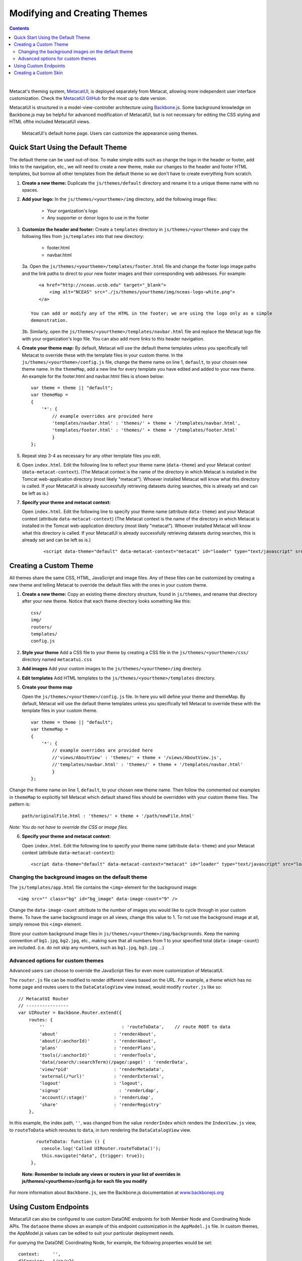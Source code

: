 Modifying and Creating Themes
=============================
.. versionadded:: 2.2.0

.. contents::

|

Metacat's theming system, `MetacatUI <https://github.com/NCEAS/metacatui>`_, is deployed
separately from Metacat, allowing more independent user interface customization. Check the
`MetacatUI GitHub <https://github.com/NCEAS/metacatui>`_ for the most up to date version.

MetacatUI is structured in a model-view-controller architecture using
`Backbone.js <http://www.backbonejs.org>`_. Some background knowledge on Backbone.js may be helpful
for advanced modification of MetacatUI, but is not necessary for editing the CSS styling and HTML
ofthe included MetacatUI views.

.. figure:: images/screenshots/image007.png

   MetacatUI's default home page. Users can customize the appearance using themes.

Quick Start Using the Default Theme
-----------------------------------
The default theme can be used out-of-box. To make simple edits such as change the logo in the
header or footer, add links to the navigation, etc., we will need to create a new theme, make our
changes to the header and footer HTML templates, but borrow all other templates from the default
theme so we don't have to create everything from scratch.

1. **Create a new theme:** Duplicate the ``js/themes/default`` directory and rename it to a
   unique theme name with no spaces.

2. **Add your logo:** In the ``js/themes/<yourtheme>/img`` directory, add the following image files:

    * Your organization's logo
    * Any supporter or donor logos to use in the footer

3. **Customize the header and footer:** Create a ``templates`` directory in
   ``js/themes/<yourtheme>`` and copy the following files from ``js/templates`` into
   that new directory:

    * footer.html
    * navbar.html

   3a. Open the ``js/themes/<yourtheme>/templates/footer.html`` file and change the footer logo image paths and the link paths to direct to your new footer images and their corresponding web addresses. For example::

          <a href="http://nceas.ucsb.edu" target="_blank">
              <img alt="NCEAS" src="./js/themes/yourtheme/img/nceas-logo-white.png">
          </a>

       You can add or modify any of the HTML in the footer; we are using the logo only as a simple
       demonstration.

   3b. Similarly, open the ``js/themes/<yourtheme>/templates/navbar.html`` file and replace the Metacat logo file with your organization's logo file. You can also add more links to this header navigation.

4. **Create your theme map:** By default, Metacat will use the default theme templates unless you
   specifically tell Metacat to override these with the template files in your custom theme.
   In the ``js/themes/<yourtheme>/config.js`` file, change the theme name on line 1, ``default``,
   to your chosen new theme name. In the ``themeMap``, add a new line for every template you have
   edited and added to your new theme. An example for the footer.html and navbar.html files is shown
   below::

    var theme = theme || "default";
    var themeMap =
    {
        '*': {
            // example overrides are provided here
            'templates/navbar.html' : 'themes/' + theme + '/templates/navbar.html',
            'templates/footer.html' : 'themes/' + theme + '/templates/footer.html'
            }
    };

5. Repeat step 3-4 as necessary for any other template files you edit.

6. Open ``index.html``. Edit the following line to reflect your theme name (``data-theme``) and
   your Metacat context (``data-metacat-context``). (The Metacat context is the name of the
   directory in which Metacat is installed in the Tomcat web-application directory (most likely
   "metacat"). Whoever installed Metacat will know what this directory is called. If your MetacatUI
   is already successfully retrieving datasets during searches, this is already set and can be left
   as is.)

7. **Specify your theme and metacat context:**

   Open ``index.html``. Edit the following line to specify your theme name (attribute
   ``data-theme``) and your Metacat context (attribute ``data-metacat-context``) (The Metacat
   context is the name of the directory in which Metacat is installed in the Tomcat web-application
   directory (most likely "metacat"). Whoever installed Metacat will know what this directory is
   called. If your MetacatUI is already successfully retrieving datasets during searches, this is
   already set and can be left as is.)

    ::

      <script data-theme="default" data-metacat-context="metacat" id="loader" type="text/javascript" src="loader.js"></script>


Creating a Custom Theme
-----------------------
All themes share the same CSS, HTML, JavaScript and image files. Any of these files can be
customized by creating a new theme and telling Metacat to override the default files with the
ones in your custom theme.

1. **Create a new theme:** Copy an existing theme directory structure, found in ``js/themes``,
   and rename that directory after your new theme. Notice that each theme directory looks something
   like this::

      css/
      img/
      routers/
      templates/
      config.js

2. **Style your theme** Add a CSS file to your theme by creating a CSS file in the
   ``js/themes/<yourtheme>/css/`` directory named ``metacatui.css``

3. **Add images** Add your custom images to the ``js/themes/<yourtheme>/img`` directory.

4. **Edit templates** Add HTML templates to the ``js/themes/<yourtheme>/templates`` directory.

5. **Create your theme map**

   Open the ``js/themes/<yourtheme>/config.js`` file. In here you will
   define your theme and themeMap. By default, Metacat will use the default theme templates unless
   you specifically tell Metacat to override these with the template files in your custom theme.

   ::

      var theme = theme || "default";
      var themeMap =
      {
          '*': {
              // example overrides are provided here
              //'views/AboutView' : 'themes/' + theme + '/views/AboutView.js',
              //'templates/navbar.html' : 'themes/' + theme + '/templates/navbar.html'
              }
      };

Change the theme name on line 1, ``default``, to your chosen new theme name. Then follow the
commented out examples in ``themeMap`` to explicitly tell Metacat which default shared files
should be overridden with your custom theme files. The pattern is:

    ``path/originalFile.html : 'themes/' + theme + '/path/newFile.html'``

*Note: You do not have to override the CSS or image files.*

6. **Specify your theme and metacat context:**

   Open ``index.html``. Edit the following line to specify your theme name (attribute
   ``data-theme``) and your Metacat context (attribute ``data-metacat-context``)::

      <script data-theme="default" data-metacat-context="metacat" id="loader" type="text/javascript" src="loader.js"></script>


Changing the background images on the default theme
~~~~~~~~~~~~~~~~~~~~~~~~~~~~~~~~~~~~~~~~~~~~~~~~~~~
The ``js/templates/app.html`` file contains the ``<img>`` element for the background image::

      <img src="" class="bg" id="bg_image" data-image-count="9" />

Change the ``data-image-count`` attribute to the number of images you would like to cycle through
in your custom theme. To have the same background image on all views, change this value to 1. To
not use the background image at all, simply remove this ``<img>`` element.

Store your custom background image files in ``js/themes/<yourtheme>/img/backgrounds``. Keep the
naming convention of ``bg1.jpg``, ``bg2.jpg``, etc., making sure that all numbers from 1 to your
specified total (``data-image-count``) are included. (i.e. do not skip any numbers, such as
``bg1.jpg``, ``bg3.jpg`` ...)


Advanced options for custom themes
~~~~~~~~~~~~~~~~~~~~~~~~~~~~~~~~~~
Advanced users can choose to override the JavaScript files for even more customization of MetacatUI.


The ``router.js`` file can be modified to render different views based on the URL. For example,
a theme which has no home page and routes users to the ``DataCatalogView`` view instead, would
modify ``router.js`` like so::

        // MetacatUI Router
        // ----------------
        var UIRouter = Backbone.Router.extend({
            routes: {
                ''                             : 'routeToData',    // route ROOT to data
                'about'                     : 'renderAbout',
                'about(/:anchorId)'         : 'renderAbout',
                'plans'                     : 'renderPlans',
                'tools(/:anchorId)'         : 'renderTools',
                'data(/search/:searchTerm)(/page/:page)' : 'renderData',
                'view/*pid'                 : 'renderMetadata',
                'external(/*url)'           : 'renderExternal',
                'logout'                    : 'logout',
                'signup'                      : 'renderLdap',
                'account(/:stage)'          : 'renderLdap',
                'share'                     : 'renderRegistry'
            },

In this example, the index path, ``''``, was changed from
the value ``renderIndex`` which renders the ``IndexView.js`` view, to ``routeToData`` which
reroutes to ``data``, in turn rendering the ``DataCatalogView`` view.

    ::

          routeToData: function () {
            console.log('Called UIRouter.routeToData()');
            this.navigate("data", {trigger: true});
        },

    **Note: Remember to include any views or routers in your list of overrides in
    js/themes/<yourtheme>/config.js for each file you modify**


For more information about ``Backbone.js``, see the Backbone.js documentation at
`www.backbonejs.org <http://www.backbonejs.org>`_


Using Custom Endpoints
-----------------------
MetacatUI can also be configured to use custom DataONE endpoints for both Member Node and
Coordinating Node APIs. The ``dataone`` theme shows an example of this endpoint customization in
the ``AppModel.js`` file. In custom themes, the AppModel.js values can be edited to suit your
particular deployment needs.

For querying the DataONE Coordinating Node, for example, the following properties would be set::

        context:     '',
        d1Service:   "/cn/v2",
        d1CNBaseUrl: "https://cn.dataone.org",
        d1CNService: "/cn/v2",


But querying a Metacat Member Node would be configured as::

        context:     '/metacat',
        d1Service:   '/d1/mn/v2',
        d1CNBaseUrl: "https://cn.dataone.org/",
        d1CNService: "cn/v2",



Creating a Custom Skin
----------------------
.. deprecated:: 2.2.0
   Use MetacatUI themes for any new UI development. Metacat's original skinning
   mechanism is still included and used for aspects of rendering metadata, but is
   not the preferred method for building web clients for Metacat.

   To use MetacatUI themes, select ``metacatui`` as the default skin during skin configuration
   in the administration interface.

Skins are used in Metacat to customize the appearance of the search and display
web interface that is presented by Metacat.  Skins can be used to make a Metacat
instance exactly integrate into an existing web site, and are fully customizable.

To create and customize your own Metacat skin, you must first create a skin
directory. This is most easily accomplished by copying one of the existing skin
directories. Step-by-step directions for creating and installing a custom skin
are included below:

1. Copy an existing skin directory. We recommend using the "default" directory::

    sudo cp -r <CONTEXT_DIR>/style/skins/default/ <CONTEXT_DIR>/style/skins/[yourSkin]/

  Where ``<CONTEXT_DIR>`` is the directory in which the Metacat application
  code lives  and ``[yourSkin]`` is the name you wish to apply to your skin.

2. In ``[yourSkin]`` directory, change all files named ``default.xxx`` to
   ``yourSkin.xxx``. The following files should be changed::

    default.css
    default.js
    default.properties
    default.properties.metadata.xml
    default.xml

3. In the metacat.properties file(``<CONTEXT_DIR>/WEB_INF/metacat.properties``),
   add ``[yourSkin]`` to the value of the skin.names property.

4. Restart Tomcat. Log in as the user that runs your Tomcat server (often "tomcat") and type::

    /etc/init.d/tomcat7 restart

Navigate to Metacat's Configuration utility  and select the Configure Skins
option. Your custom skin should appear as a choice in the skins list. Change
the layout and style by modifying the header, footer, css, and other files in
your new skin directory.

It is important to note that all customized skins will be overwritten when
Metacat is reinstalled or upgraded. Please remember to back up your skins before
reinstalling or upgrading Metacat.
